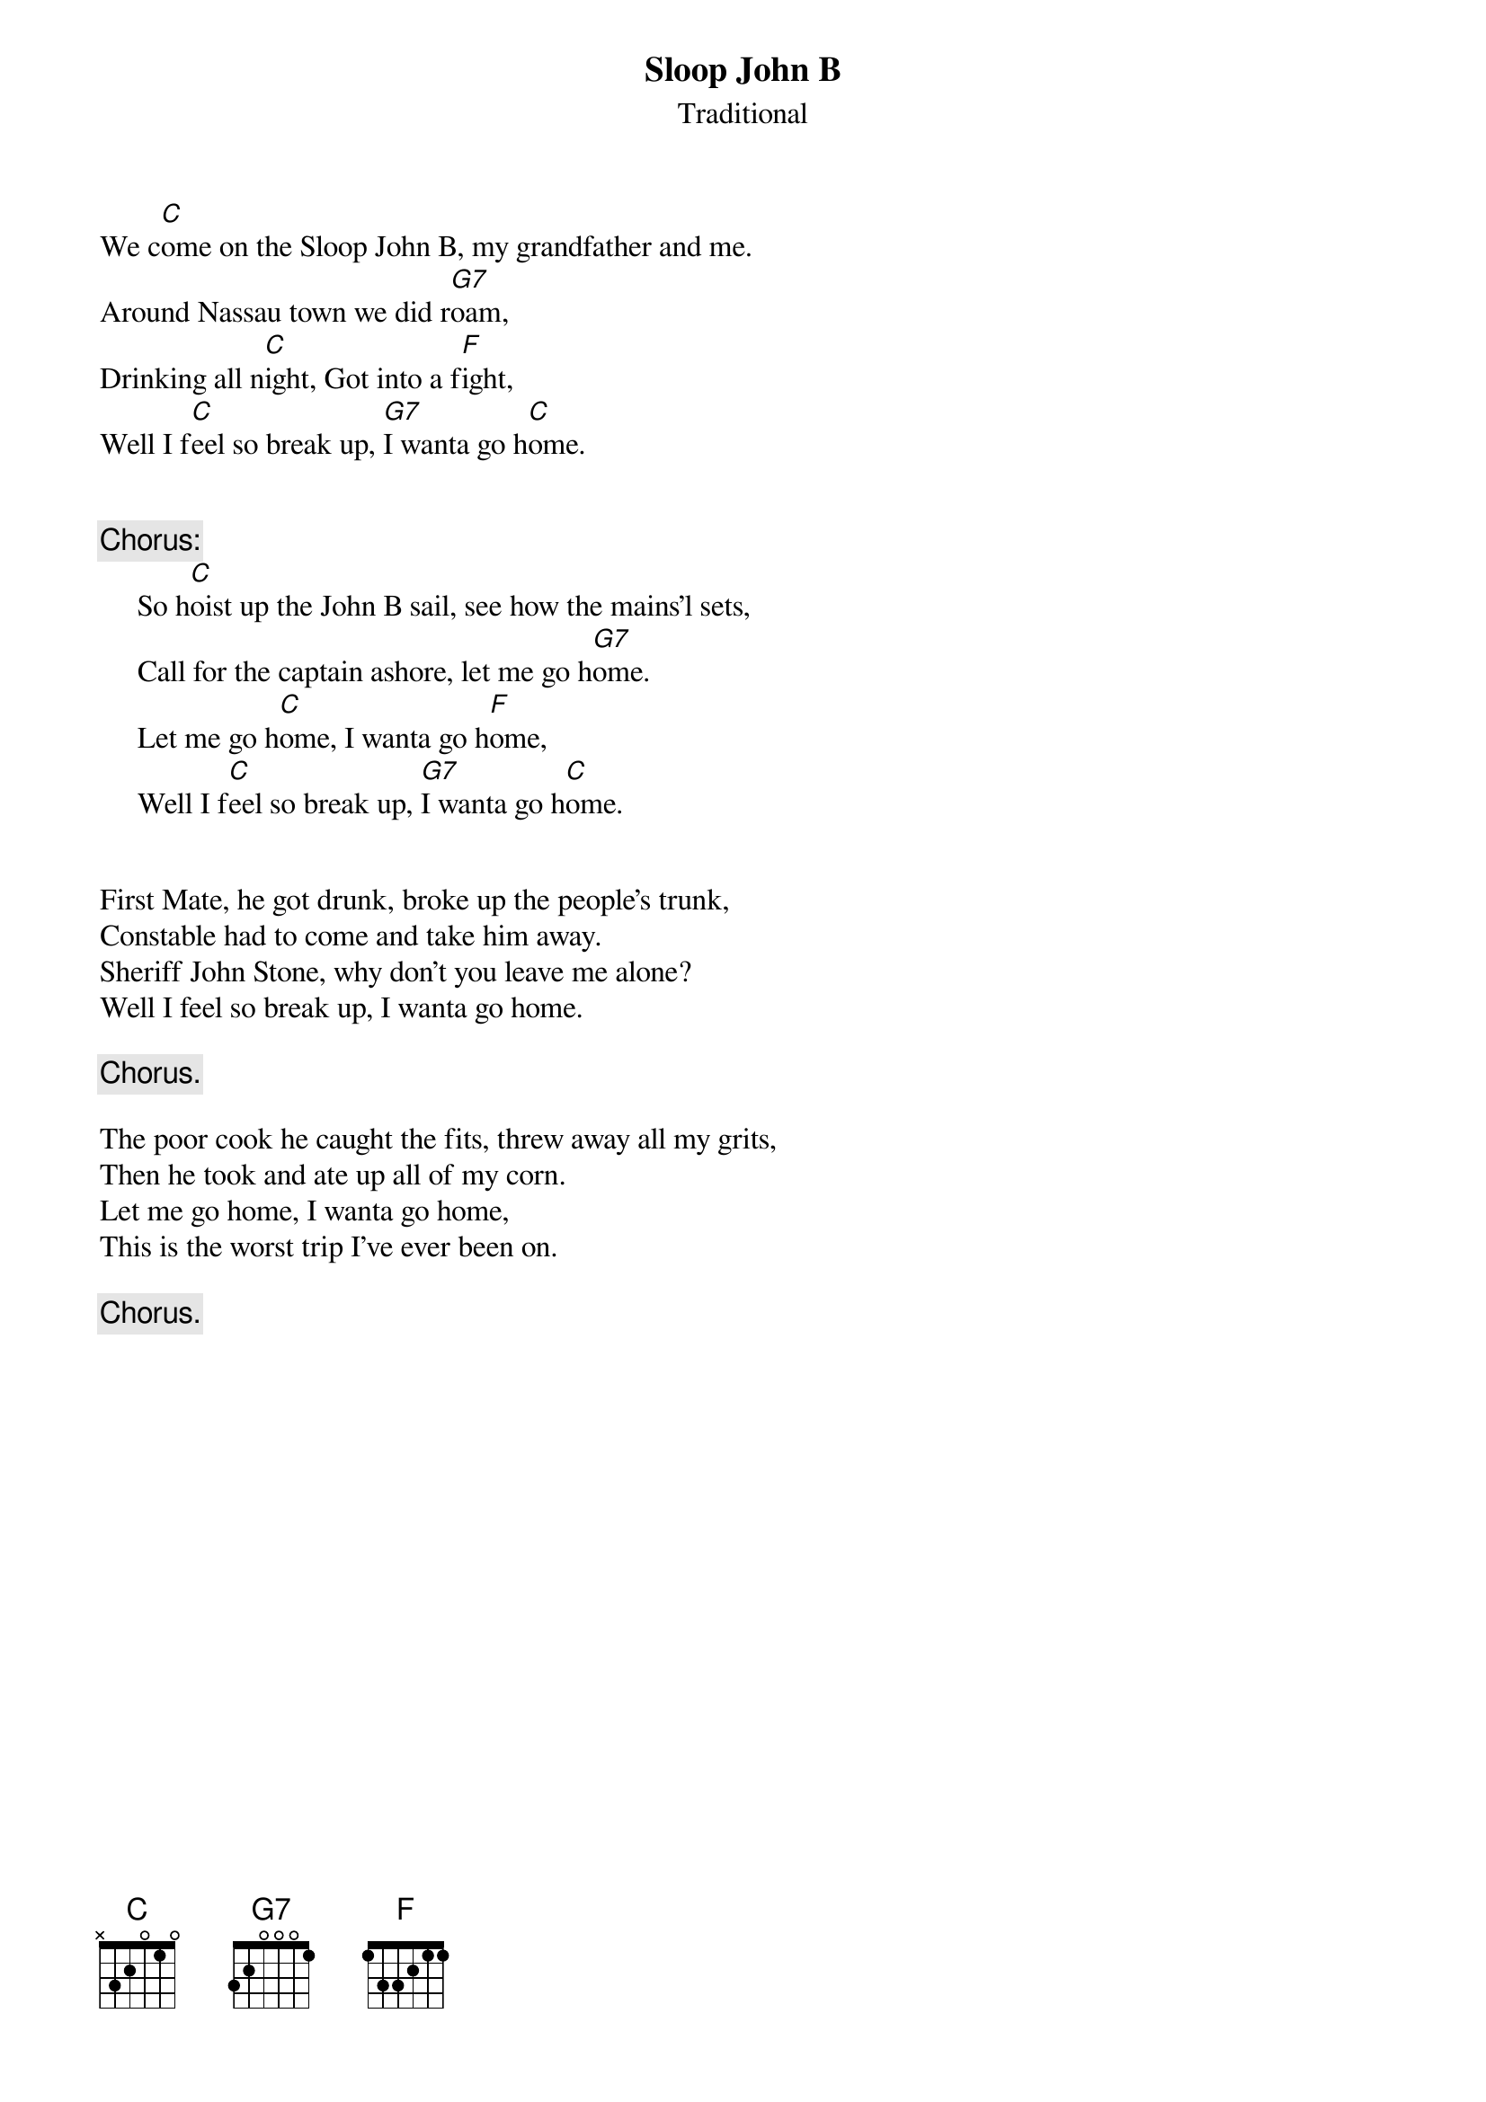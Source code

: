 #034
{title:Sloop John B}
{st:Traditional}
We c[C]ome on the Sloop John B, my grandfather and me.
Around Nassau town we did r[G7]oam,
Drinking all n[C]ight, Got into a f[F]ight,
Well I f[C]eel so break up, [G7]I wanta go h[C]ome.


{c:Chorus:}
     So h[C]oist up the John B sail, see how the mains'l sets,
     Call for the captain ashore, let me go h[G7]ome.
     Let me go h[C]ome, I wanta go h[F]ome,
     Well I f[C]eel so break up, [G7]I wanta go h[C]ome.


First Mate, he got drunk, broke up the people's trunk,
Constable had to come and take him away.
Sheriff John Stone, why don't you leave me alone?
Well I feel so break up, I wanta go home.

     {c:Chorus.}

The poor cook he caught the fits, threw away all my grits,
Then he took and ate up all of my corn.
Let me go home, I wanta go home,
This is the worst trip I've ever been on.

     {c:Chorus.}
#
# Submitted to the ftp.nevada.edu:/pub/guitar archives
# by Steve Putz <putz@parc.xerox.com> 
# 7 September 1992
